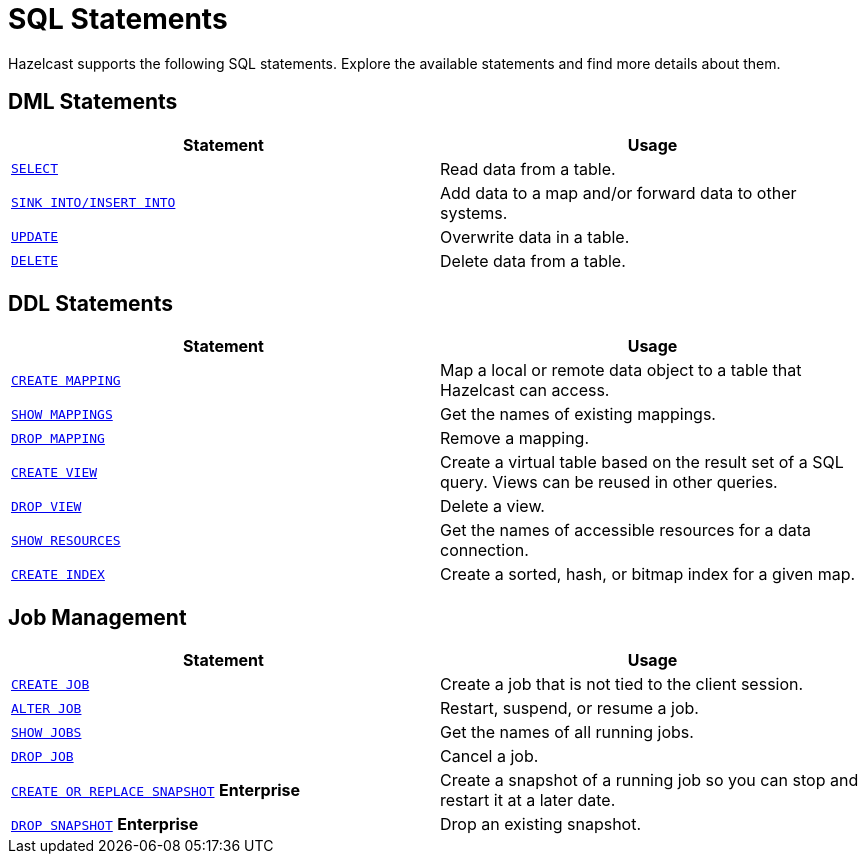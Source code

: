 = SQL Statements
:description: Hazelcast supports the following SQL statements. Explore the available statements and find more details about them.

{description}

== DML Statements

[cols="1m,1a"]
|===
|Statement | Usage

|xref:select.adoc[SELECT]
|Read data from a table.

|xref:sink-into.adoc[SINK INTO/INSERT INTO]
|Add data to a map and/or forward data to other systems.

|xref:update.adoc[UPDATE]
|Overwrite data in a table.

|xref:delete.adoc[DELETE]
|Delete data from a table.
|===

== DDL Statements

[cols="1m,1a"]
|===
|Statement | Usage

|xref:create-mapping.adoc[CREATE MAPPING]
|Map a local or remote data object to a table that Hazelcast can access.

|xref:show-mappings.adoc[SHOW MAPPINGS]
|Get the names of existing mappings.

|xref:drop-mapping.adoc[DROP MAPPING]
|Remove a mapping.

|xref:create-view.adoc[CREATE VIEW]
|Create a virtual table based on the result set of a SQL query. Views can be reused in other queries.

|xref:drop-view.adoc[DROP VIEW]
|Delete a view.

|xref:show-resources.adoc[SHOW RESOURCES]
|Get the names of accessible resources for a data connection.

|xref:create-index.adoc[CREATE INDEX]
|Create a sorted, hash, or bitmap index for a given map.

|===

== Job Management

[cols="1m,1a"]
|===
|Statement | Usage

|xref:create-job.adoc[CREATE JOB]
|Create a job that is not tied to the client session.

|xref:alter-job.adoc[ALTER JOB]
|Restart, suspend, or resume a job.

|xref:show-jobs.adoc[SHOW JOBS]
|Get the names of all running jobs.

|xref:drop-job.adoc[DROP JOB]
|Cancel a job.

a|xref:create-snapshot.adoc[`CREATE OR REPLACE SNAPSHOT`] [.enterprise]*Enterprise*
|Create a snapshot of a running job so you can stop and restart it at a later date.

a|xref:drop-snapshot.adoc[`DROP SNAPSHOT`] [.enterprise]*Enterprise*
|Drop an existing snapshot.

|===